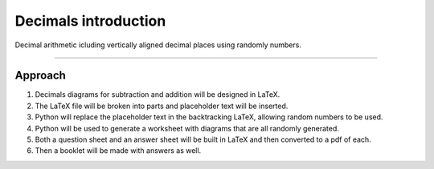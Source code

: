 ====================================================
Decimals introduction
====================================================

| Decimal arithmetic icluding vertically aligned decimal places using randomly numbers.

----

Approach
----------

#. Decimals diagrams for subtraction and addition will be designed in LaTeX.
#. The LaTeX file will be broken into parts and placeholder text will be inserted.
#. Python will replace the placeholder text in the backtracking LaTeX, allowing random numbers to be used.
#. Python will be used to generate a worksheet with diagrams that are all randomly generated.
#. Both a question sheet and an answer sheet will be built in LaTeX and then converted to a pdf of each.
#. Then a booklet will be made with answers as well.

